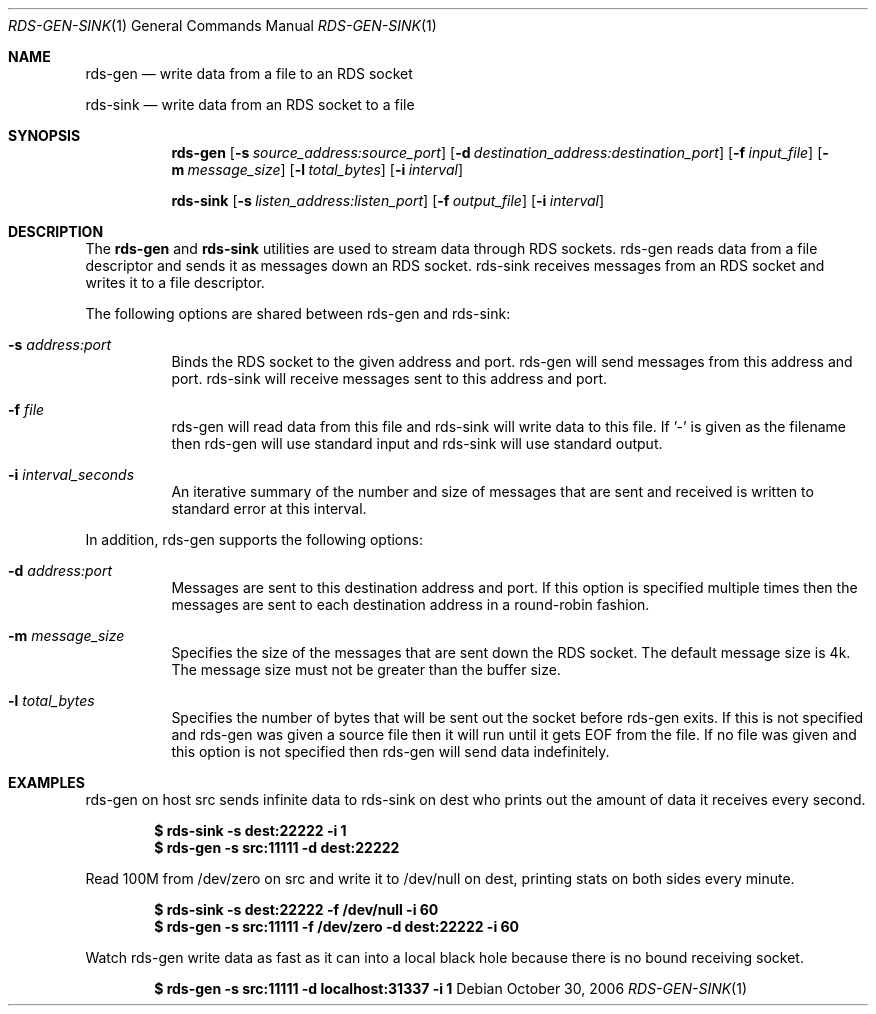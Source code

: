 .Dd October 30, 2006
.Dt RDS-GEN-SINK 1
.Os
.Sh NAME
.Nm rds-gen
.Nd write data from a file to an RDS socket
.Pp
.Nm rds-sink
.Nd write data from an RDS socket to a file
.Sh SYNOPSIS
.Nm rds-gen
.Bk -words
.Op Fl s Ar source_address:source_port
.Op Fl d Ar destination_address:destination_port
.Op Fl f Ar input_file
.Op Fl m Ar message_size
.Op Fl l Ar total_bytes
.Op Fl i Ar interval

.Nm rds-sink
.Bk -words
.Op Fl s Ar listen_address:listen_port
.Op Fl f Ar output_file
.Op Fl i Ar interval

.Sh DESCRIPTION
The
.Nm
and
.Nm rds-sink
utilities are used to stream data through RDS sockets.  rds-gen
reads data from a file descriptor and sends it as messages
down an RDS socket.  rds-sink receives messages from an RDS
socket and writes it to a file descriptor.

The following options are shared between rds-gen and rds-sink:
.Bl -tag -width Ds
.It Fl s Ar address:port
Binds the RDS socket to the given address and port.  rds-gen will
send messages from this address and port.  rds-sink will receive messages
sent to this address and port.
.It Fl f Ar file
rds-gen will read data from this file and rds-sink will write
data to this file.  If '-' is given as the filename then rds-gen
will use standard input and rds-sink will use standard output.
.It Fl i Ar interval_seconds
An iterative summary of the number and size of messages that are sent and
received is written to standard error at this interval.
.El
.Pp

In addition, rds-gen supports the following options:
.Bl -tag -width Ds
.It Fl d Ar address:port
Messages are sent to this destination address and port.  If this option
is specified multiple times then the messages are sent to each destination
address in a round-robin fashion.
.It Fl m Ar message_size
Specifies the size of the messages that are sent down the RDS socket.  The default
message size is 4k.  The message size must not be greater than the buffer size.
.It Fl l Ar total_bytes
Specifies the number of bytes that will be sent out the socket before rds-gen
exits.  If this is not specified and rds-gen was given a source file then it
will run until it gets EOF from the file.  If no file was given and this
option is not specified then rds-gen will send data indefinitely.
.El
.Pp

.Sh EXAMPLES
rds-gen on host src sends infinite data to rds-sink on dest who
prints out the amount of data it receives every second.
.Pp

.Dl $ rds-sink -s dest:22222 -i 1
.Dl $ rds-gen -s src:11111 -d dest:22222
.Pp

Read 100M from /dev/zero on src and write it to /dev/null on dest,
printing stats on both sides every minute.

.Dl $ rds-sink -s dest:22222 -f /dev/null -i 60
.Dl $ rds-gen -s src:11111 -f /dev/zero -d dest:22222 -i 60
.Pp

Watch rds-gen write data as fast as it can into a local black hole because
there is no bound receiving socket.

.Dl $ rds-gen -s src:11111 -d localhost:31337 -i 1
.Pp
